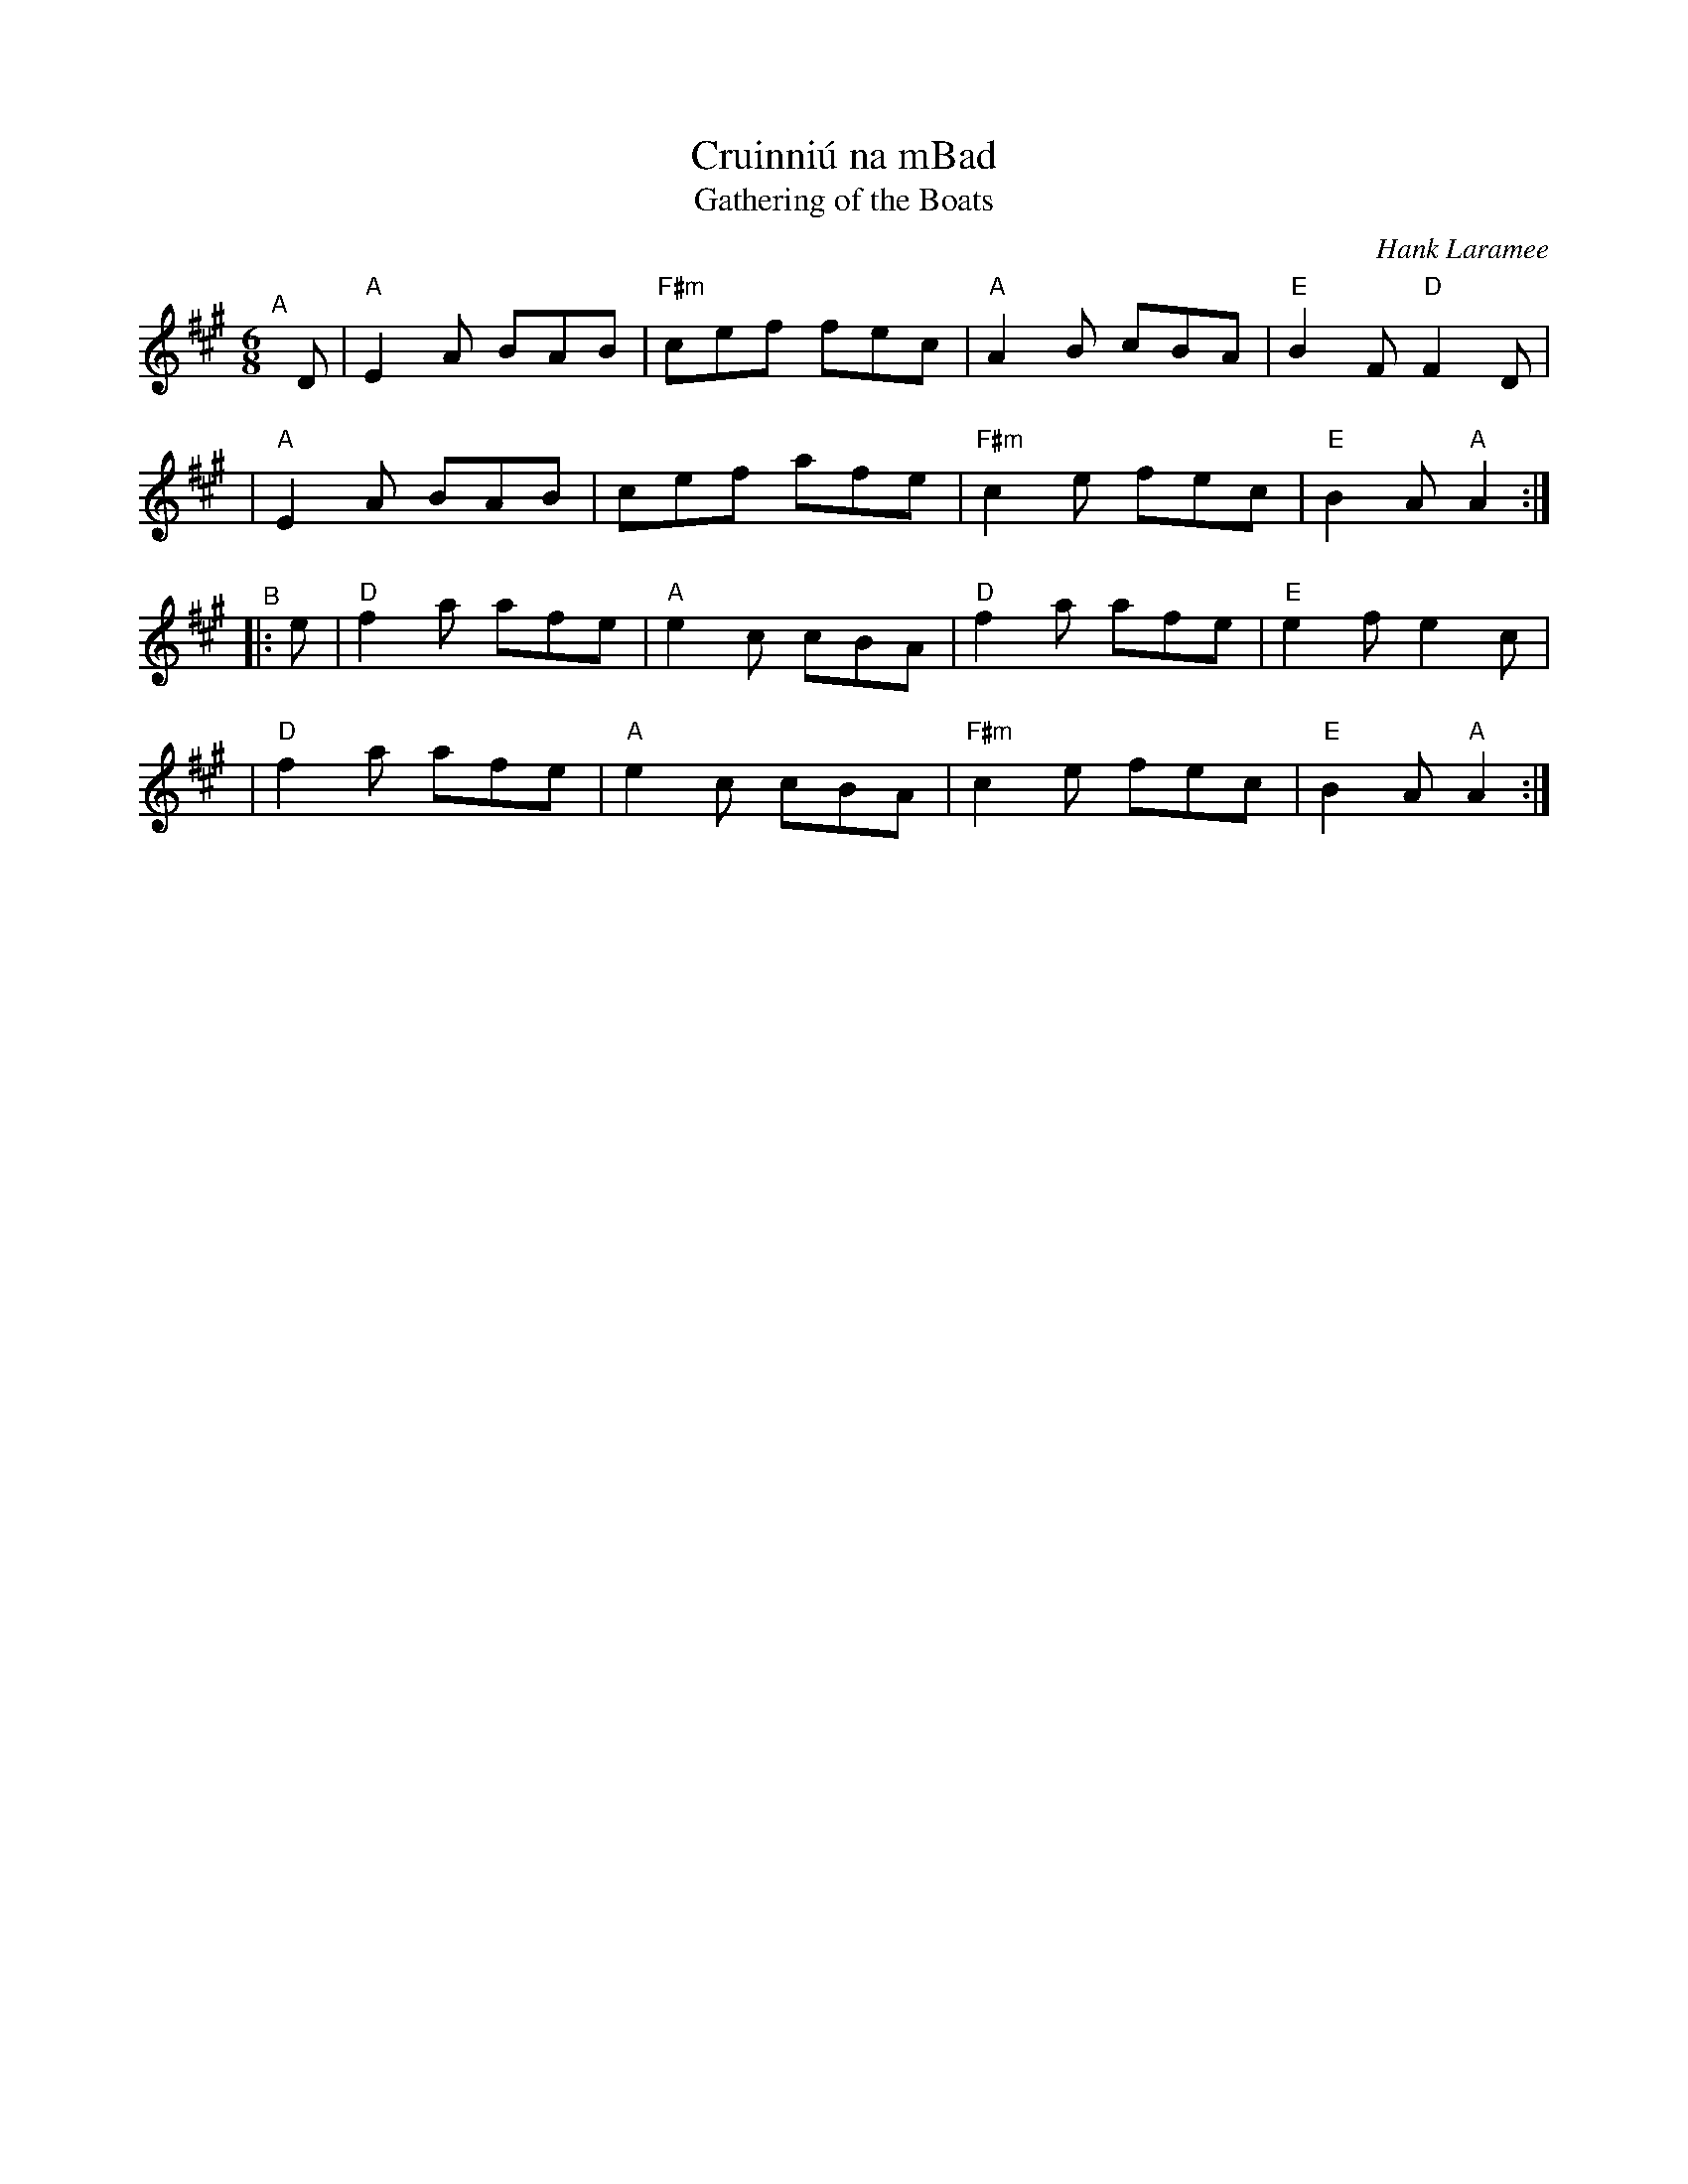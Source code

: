 X: 1
T: Cruinni\'u na mBad
T: Gathering of the Boats
C: Hank Laramee
R: jig
%D:2004
B: PC3 p.57
S: Fiddle Hell Online 2021-10-13 PC3 p.57
Z: 2022 John Chambers <jc:trillian.mit.edu>
M: 6/8
L: 1/8
K: A
% = = = = = = = = = =
"^A"[|] D \
| "A"E2A BAB | "F#m"cef fec | "A"A2B cBA | "E"B2F "D"F2D |
| "A"E2A BAB | cef afe | "F#m"c2e fec | "E"B2A "A"A2 :|
"^B"|: e \
| "D"f2a afe | "A"e2c cBA | "D"f2a afe | "E"e2f e2c |
| "D"f2a afe | "A"e2c cBA | "F#m"c2e fec | "E"B2A "A"A2 :|
